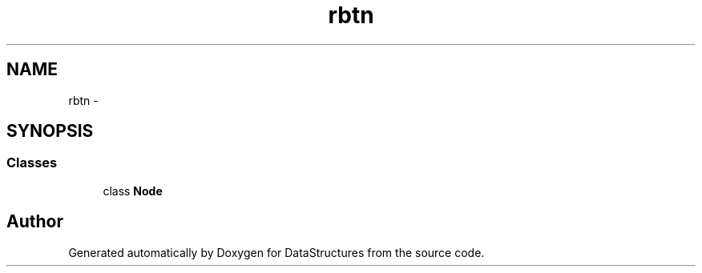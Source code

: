 .TH "rbtn" 3 "Fri May 1 2015" "DataStructures" \" -*- nroff -*-
.ad l
.nh
.SH NAME
rbtn \- 
.SH SYNOPSIS
.br
.PP
.SS "Classes"

.in +1c
.ti -1c
.RI "class \fBNode\fP"
.br
.in -1c
.SH "Author"
.PP 
Generated automatically by Doxygen for DataStructures from the source code\&.
